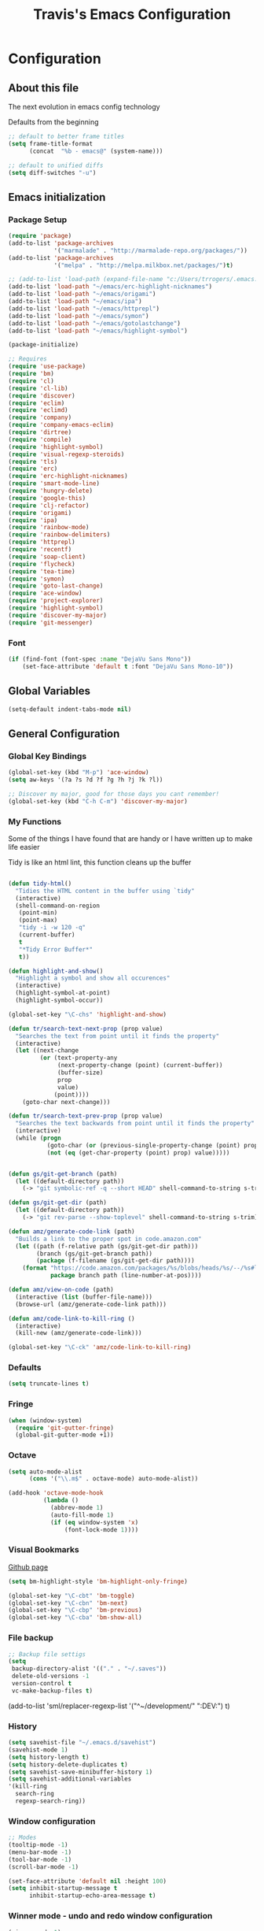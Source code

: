 #+TITLE: Travis's Emacs Configuration
#+OPTIONS: toc:4 h:4

* Configuration
** About this file
<<babel-init>>

The next evolution in emacs config technology

Defaults from the beginning

#+begin_src emacs-lisp
;; default to better frame titles
(setq frame-title-format
      (concat  "%b - emacs@" (system-name)))

;; default to unified diffs
(setq diff-switches "-u")
#+end_src

** Emacs initialization
*** Package Setup

#+begin_src emacs-lisp
  (require 'package)
  (add-to-list 'package-archives
               '("marmalade" . "http://marmalade-repo.org/packages/"))
  (add-to-list 'package-archives
               '("melpa" . "http://melpa.milkbox.net/packages/")t)

  ;; (add-to-list 'load-path (expand-file-name "c:/Users/trrogers/.emacs.d/elpa/emacs-eclim-20140125.258"))
  (add-to-list 'load-path "~/emacs/erc-highlight-nicknames")
  (add-to-list 'load-path "~/emacs/origami")
  (add-to-list 'load-path "~/emacs/ipa")
  (add-to-list 'load-path "~/emacs/httprepl")
  (add-to-list 'load-path "~/emacs/symon")
  (add-to-list 'load-path "~/emacs/gotolastchange")
  (add-to-list 'load-path "~/emacs/highlight-symbol")

  (package-initialize)

  ;; Requires
  (require 'use-package)
  (require 'bm)
  (require 'cl)
  (require 'cl-lib)                       
  (require 'discover)
  (require 'eclim)
  (require 'eclimd)
  (require 'company)
  (require 'company-emacs-eclim)
  (require 'dirtree)
  (require 'compile)
  (require 'highlight-symbol)
  (require 'visual-regexp-steroids)
  (require 'tls)
  (require 'erc)
  (require 'erc-highlight-nicknames)
  (require 'smart-mode-line)
  (require 'hungry-delete)
  (require 'google-this)
  (require 'clj-refactor)
  (require 'origami)
  (require 'ipa)
  (require 'rainbow-mode)
  (require 'rainbow-delimiters)
  (require 'httprepl)
  (require 'recentf)
  (require 'soap-client)
  (require 'flycheck)
  (require 'tea-time)
  (require 'symon)
  (require 'goto-last-change)
  (require 'ace-window)
  (require 'project-explorer)
  (require 'highlight-symbol)
  (require 'discover-my-major)
  (require 'git-messenger)
#+end_src
*** Font

#+BEGIN_SRC emacs-lisp
  (if (find-font (font-spec :name "DejaVu Sans Mono"))
      (set-face-attribute 'default t :font "DejaVu Sans Mono-10"))
#+END_SRC
** Global Variables
   #+BEGIN_SRC emacs-lisp
        (setq-default indent-tabs-mode nil)
   #+END_SRC
** General Configuration
*** Global Key Bindings

#+BEGIN_SRC emacs-lisp
  (global-set-key (kbd "M-p") 'ace-window)
  (setq aw-keys '(?a ?s ?d ?f ?g ?h ?j ?k ?l))

  ;; Discover my major, good for those days you cant remember!
  (global-set-key (kbd "C-h C-m") 'discover-my-major)

#+END_SRC
*** My Functions
Some of the things I have found that are handy or I have written up to make life easier

Tidy is like an html lint, this function cleans up the buffer
#+BEGIN_SRC emacs-lisp
    
    (defun tidy-html()
      "Tidies the HTML content in the buffer using `tidy"
      (interactive)
      (shell-command-on-region
       (point-min)
       (point-max)
       "tidy -i -w 120 -q"
       (current-buffer)
       t
       "*Tidy Error Buffer*"
       t))
    
    (defun highlight-and-show()
      "Highlight a symbol and show all occurences"
      (interactive)
      (highlight-symbol-at-point)
      (highlight-symbol-occur))
    
    (global-set-key "\C-chs" 'highlight-and-show)
    
    (defun tr/search-text-next-prop (prop value)
      "Searches the text from point until it finds the property"
      (interactive)
      (let ((next-change
             (or (text-property-any
                  (next-property-change (point) (current-buffer))
                  (buffer-size)
                  prop
                  value)
                 (point))))
        (goto-char next-change)))
    
    (defun tr/search-text-prev-prop (prop value)
      "Searches the text backwards from point until it finds the property"
      (interactive)
      (while (progn
               (goto-char (or (previous-single-property-change (point) prop (current-buffer)) (point)))
               (not (eq (get-char-property (point) prop) value)))))
    
    
    (defun gs/git-get-branch (path)
      (let ((default-directory path))
        (-> "git symbolic-ref -q --short HEAD" shell-command-to-string s-trim)))
    
    (defun gs/git-get-dir (path)
      (let ((default-directory path))
        (-> "git rev-parse --show-toplevel" shell-command-to-string s-trim)))
    
    (defun amz/generate-code-link (path)
      "Builds a link to the proper spot in code.amazon.com"
      (let ((path (f-relative path (gs/git-get-dir path)))
            (branch (gs/git-get-branch path))
            (package (f-filename (gs/git-get-dir path))))
        (format "https://code.amazon.com/packages/%s/blobs/heads/%s/--/%s#line-%d"
                package branch path (line-number-at-pos))))
    
    (defun amz/view-on-code (path)
      (interactive (list (buffer-file-name)))
      (browse-url (amz/generate-code-link path)))
    
    (defun amz/code-link-to-kill-ring ()
      (interactive)
      (kill-new (amz/generate-code-link)))
    
    (global-set-key "\C-ck" 'amz/code-link-to-kill-ring)
  
#+END_SRC  
*** Defaults
#+BEGIN_SRC emacs-lisp
  (setq truncate-lines t)
#+END_SRC
*** Fringe
#+BEGIN_SRC emacs-lisp
  (when (window-system)
    (require 'git-gutter-fringe)
    (global-git-gutter-mode +1))
#+END_SRC
*** Octave

#+BEGIN_SRC emacs-lisp
  (setq auto-mode-alist
        (cons '("\\.m$" . octave-mode) auto-mode-alist))
  
  (add-hook 'octave-mode-hook
            (lambda ()
              (abbrev-mode 1)
              (auto-fill-mode 1)
              (if (eq window-system 'x)
                  (font-lock-mode 1))))
#+END_SRC
*** Visual Bookmarks

[[https://github.com/joodland/bm][Github page]]

#+begin_src emacs-lisp
  (setq bm-highlight-style 'bm-highlight-only-fringe)
  
  (global-set-key "\C-cbt" 'bm-toggle)
  (global-set-key "\C-cbn" 'bm-next)
  (global-set-key "\C-cbp" 'bm-previous)
  (global-set-key "\C-cba" 'bm-show-all)
#+end_src

*** File backup

#+begin_src emacs-lisp
;; Backup file settigs
(setq
 backup-directory-alist '(("." . "~/.saves"))
 delete-old-versions -1
 version-control t
 vc-make-backup-files t)
#+end_src

(add-to-list 'sml/replacer-regexp-list '("^~/development/" ":DEV:") t)

*** History

#+begin_src emacs-lisp
(setq savehist-file "~/.emacs.d/savehist")
(savehist-mode 1)
(setq history-length t)
(setq history-delete-duplicates t)
(setq savehist-save-minibuffer-history 1)
(setq savehist-additional-variables
'(kill-ring
  search-ring
  regexp-search-ring))
#+end_src
    
*** Window configuration

#+begin_src emacs-lisp
  ;; Modes
  (tooltip-mode -1)
  (menu-bar-mode -1)
  (tool-bar-mode -1)
  (scroll-bar-mode -1)
  
  (set-face-attribute 'default nil :height 100)
  (setq inhibit-startup-message t
        inhibit-startup-echo-area-message t)
#+end_src

*** Winner mode - undo and redo window configuration

#+begin_src emacs-lisp
(winner-mode 1)
#+end_src

*** IDO mode - completion in many places
#+begin_src emacs-lisp
  (ido-mode 1)
  (ido-ubiquitous-mode 1)
  (setq ido-enable-flex-matching t)
  (setq ido-everywhere t)
#+end_src

If you use imenu to look at the functions in a file, this will give you ido mode in that

#+begin_src emacs-lisp
  (defun ido-goto-symbol (&optional symbol-list)
        "Refresh imenu and jump to a place in the buffer using Ido."
        (interactive)
        (unless (featurep 'imenu)
          (require 'imenu nil t))
        (cond
         ((not symbol-list)
          (let ((ido-mode ido-mode)
                (ido-enable-flex-matching
                 (if (boundp 'ido-enable-flex-matching)
                     ido-enable-flex-matching t))
                name-and-pos symbol-names position)
            (unless ido-mode
              (ido-mode 1)
              (setq ido-enable-flex-matching t))
            (while (progn
                     (imenu--cleanup)
                     (setq imenu--index-alist nil)
                     (ido-goto-symbol (imenu--make-index-alist))
                     (setq selected-symbol
                           (ido-completing-read "Symbol? " symbol-names))
                     (string= (car imenu--rescan-item) selected-symbol)))
            (unless (and (boundp 'mark-active) mark-active)
              (push-mark nil t nil))
            (setq position (cdr (assoc selected-symbol name-and-pos)))
            (cond
             ((overlayp position)
              (goto-char (overlay-start position)))
             (t
              (goto-char position)))))
         ((listp symbol-list)
          (dolist (symbol symbol-list)
            (let (name position)
              (cond
               ((and (listp symbol) (imenu--subalist-p symbol))
                (ido-goto-symbol symbol))
               ((listp symbol)
                (setq name (car symbol))
                (setq position (cdr symbol)))
               ((stringp symbol)
                (setq name symbol)
                (setq position
                      (get-text-property 1 'org-imenu-marker symbol))))
              (unless (or (null position) (null name)
                          (string= (car imenu--rescan-item) name))
                (add-to-list 'symbol-names name)
                (add-to-list 'name-and-pos (cons name position))))))))
  
  
  (global-set-key (kbd "C-c g s") 'ido-goto-symbol)
#+end_src 

*** Mode line format

I use smart mode line, mostly for ease of use, someday ill customize

#+begin_src emacs-lisp
;; Smart mode line
(sml/setup)
(sml/apply-theme 'dark)
#+end_src

Minor modes I do not want to see

#+begin_src emacs-lisp
  (require 'diminish)
  (eval-after-load "google-this" '(diminish 'google-this-mode))
  (eval-after-load "company" '(diminish 'company-mode))
  (eval-after-load "undo-tree" '(diminish 'undo-tree-mode))
  (eval-after-load "smarparens" '(diminish 'smartparens-mode))
  (eval-after-load "yasnippet" '(diminish 'yas-minor-mode))
  (eval-after-load "projectile" '(diminish 'projectile-mode))
  (eval-after-load "guide-key" '(diminish 'guide-key-mode))
  (eval-after-load "git-gutter" '(diminish 'git-gutter-mode))
#+end_src

*** Change "yes or no" to "y or n"

I didnt even realize this was a thing, but its nice to have, if your lazy. Which I am.

#+begin_src emacs-lisp
(fset 'yes-or-no-p 'y-or-n-p)
#+end_src

*** Theme 

#+begin_src emacs-lisp
  (load-file "~/.emacs.d/themes/almost-monokai.el")
  (color-theme-almost-monokai)
  (set-face-foreground 'erc-input-face "lightblue")
#+end_src

*** Undo Tree mode - visualize your undos and branches

Use =C-x u= (=undo-tree-visualize=) to visually walk through the changes you've made, undo back to a certain pointing

#+begin_src emacs-lisp
(use-package undo-tree
  :init
  (progn
    (global-undo-tree-mode)
    (setq undo-tree-visualizer-timestamps t)
    (setq undo-tree-visualizer-diff t)))
#+end_src

*** Eclim

#+begin_src emacs-lisp
  (global-eclim-mode)
  (company-emacs-eclim-setup)
  (setq help-at-pt-display-when-idle t)
  (setq help-at-pt-timer-delay 0.05)
  (help-at-pt-set-timer)
  
  ;; Functions
  (defun tr/exit-code-helper (cmd rx)
    "Pipe through perl looking for rx."
    (s-concat cmd
              "|perl -e 'my $flag=0; while(<>) { if ($_=~/" rx "/)"
              "{ $flag = 1 } print $_ } exit $flag'"))
  
  (defvar tr/junit-failure-regex "(Failures: [1-9][0-9]*)|(Errors: [1-9][0-9]*)")
  
  (defun tr/eclim-java-junit-all ()
    (interactive)
    (compile (tr/exit-code-helper
              (eclim--make-command (cons "java_junit" (eclim--expand-args '("-p"))))
              tr/junit-failure-regex)))
  
  (defun tr/eclim-java-junit ()
    (interactive)
    (compile (tr/exit-code-helper
              (eclim--make-command (cons "java_junit" (eclim--expand-args '("-p" "-f" "-o"))))
              tr/junit-failure-regex)))
  
  
  (add-to-list 'compilation-mode-font-lock-keywords
               '("Tests run: [0-9]*, Failures: [1-9][0-9]*,.*$"
                 (0 compilation-error-face)))
  (add-to-list 'compilation-mode-font-lock-keywords
               '("Tests run: [0-9]*, Failures: 0, Errors: [1-9][0-9]*,.*$"
                 (0 compilation-error-face)))
  (add-to-list 'compilation-mode-font-lock-keywords
               '("Tests run: [0-9]*, Failures: 0, Errors: 0, Time elapsed: .*$"
                 (0 compilation-info-face)))
  
  (defun tr/java-self-insert-complete (char)
    (lexical-let ((char char))
      (lambda ()
        (interactive)
        (insert char)
        (company-complete))))
  
  (defun java-mode-keys ()
    (local-set-key (kbd "C-c o") 'eclim-java-import-organize)
    (local-set-key (kbd "C-c p") 'eclim-problems)
    (local-set-key (kbd "C-c P") 'eclim-problems-open)
    (local-set-key (kbd "C-c d") 'eclim-java-doc-comment)
    (local-set-key (kbd "C-c C-d") 'eclim-java-find-declaration)
    (local-set-key (kbd "C-c C-e") 'eclim-java-find-generic)
    (local-set-key (kbd "C-c C-r") 'eclim-java-find-references)
    (local-set-key (kbd "C-c C-t") 'eclim-java-find-type)
    (local-set-key (kbd "C-c C-f") 'eclim-java-format)
    (local-set-key (kbd "C-c G") 'eclim-java-generate-getter-and-setter)
    (local-set-key (kbd "C-c h") 'eclim-java-hierarchy)
    (local-set-key (kbd "C-c j") 'eclim-java-show-documentation-for-current-element)
    (local-set-key (kbd "C-c r") 'eclim-java-refactor-rename-symbol-at-point)
    (local-set-key (kbd "C-c s") 'eclim-java-method-signature-at-point)
    (local-set-key (kbd "C-c t") 'tr/eclim-java-junit)
    (local-set-key (kbd "C-c T") 'tr/eclim-java-junit-all)
    (local-set-key (kbd "C-c z") 'eclim-java-implement)
    (local-set-key (kbd ".") (tr/java-self-insert-complete ".")))
  
  (add-hook 'java-mode-hook 'java-mode-keys)
#+end_src
    
*** Company

#+begin_src emacs-lisp
  (global-company-mode t)
  (setq company-dabbrev-downcase nil)
  (setq company-idle-delay 0.5)
  (setq company-show-numbers t)
  (setq company-minimum-prefix-length 2)
  (setq company-require-match nil)
  
#+end_src

*** Hungry delete

#+begin_src emacs-lisp
(global-hungry-delete-mode)
#+end_src

*** Google this

#+begin_src emacs-lisp
(google-this-mode 1)
#+end_src

*** Perl

#+begin_src emacs-lisp
  ;; Alias
  (defalias 'perl-mode 'cperl-mode)
  (setq cperl-invalid-face nil)
  
  
  (add-hook 'cperl-mode-hook 'flycheck-mode)
  
  (flycheck-define-checker perl
    "Checker for perl"
    :command ("/apollo/bin/env" "-e" "rtip-state-processor" "perl" "-w" "-c" source)
    :error-patterns
    ((error line-start (minimal-match (message))
            " at " (file-name) " line " line
            (or "." (and ", " (zero-or-more not-newline))) line-end))
    :modes (perl-mode cperl-mode)
    :next-checkers (perl-perlcritic))
  
  (custom-set-variables
       '(cperl-indent-parens-as-block t)
       '(cperl-indent-level 4))
  
  (add-to-list 'auto-mode-alist '("\\.t\\'" . cperl-mode))
#+end_src

*** Endless toggle and launcher

Found these great global key bindings at endlessparentheses.com
Mnemonic example, "Emacs toggle column", C-x t c

#+begin_src emacs-lisp
  ;; Global keys
  (define-prefix-command 'endless/toggle-map)
  (define-key ctl-x-map "t" 'endless/toggle-map)
  
  (define-key endless/toggle-map "c" #'column-number-mode)
  (define-key endless/toggle-map "d" #'toggle-debug-on-error)
  (define-key endless/toggle-map "e" #'toggle-debug-on-error)
  (define-key endless/toggle-map "f" #'auto-fill-mode)
  (define-key endless/toggle-map "l" #'toggle-truncate-lines)
  (define-key endless/toggle-map "q" #'toggle-debug-on-quit)
  (define-key endless/toggle-map "t" #'endless/toggle-theme)
  ;;; Generalized version of `read-only-mode'.
  (define-key endless/toggle-map "r" #'dired-toggle-read-only)
  (autoload 'dired-toggle-read-only "dired" nil t)
  (define-key endless/toggle-map "w" #'whitespace-mode)
  
  ;; More from endless, say "Emacs launch calc", C-x l c
  (define-prefix-command 'launcher-map)
  ;; C-x l is `count-lines-page' by default. If you
  ;; use that, you can try s-l or <C-return>.
  (define-key ctl-x-map "l" 'launcher-map)
  (global-set-key (kbd "s-l") 'launcher-map)
  (define-key launcher-map "c" #'calc)
  (define-key launcher-map "d" #'ediff-buffers)
  (define-key launcher-map "f" #'find-dired)
  (define-key launcher-map "g" #'lgrep)
  (define-key launcher-map "G" #'rgrep)
  (define-key launcher-map "h" #'man) ; Help
  (define-key launcher-map "n" #'nethack)
  (define-key launcher-map "l" #'paradox-list-packages)
  (define-key launcher-map "s" #'eshell)
  (define-key launcher-map "t" #'proced) ; top
  (define-key launcher-map "C" #'tr/open-code-amazon-com)
  
  (defmacro run (exec)
    "Return a function that runs the executable EXEC."
    (let ((func-name (intern (concat "endless/run-" exec))))
      `(progn
         (defun ,func-name ()
           ,(format "Run the %s executable." exec)
           (interactive)
           (start-process "" nil ,exec))
         ',func-name)))
  
  ;; (define-key launcher-map "v" (run "steam"))
  (define-key launcher-map "e" (run "eclipse"))
  (define-key launcher-map "p" (run "pidgin"))
  (define-key launcher-map "s" (run "spotify"))
  
  (defmacro browse (url)
    "Return a function that calls `browse-url' on URL."
    (let ((func-name (intern (concat "endless/browse-" url))))
      `(progn
         (defun ,func-name ()
           ,(format "Browse to the url %s." url)
           (interactive)
           (browse-url ,url))
         ',func-name)))
  
  (define-key launcher-map "r" (browse "http://www.reddit.com/r/emacs/"))
  (define-key launcher-map "w" (browse "http://www.emacswiki.org/"))
  (define-key launcher-map "?" (browse "http://emacs.stackexchange.com/"))
  (define-key launcher-map "a" (browse "http://www.penny-arcade.com/"))
  (define-key launcher-map "x" (browse "http://www.xkcd.com/"))
  (define-key launcher-map "m" (browse "http://www.gizmag.com/"))
  (define-key launcher-map "g" (browse "http://www.gmail.com/"))
  
  
#+end_src

*** Mastering Emacs Key Bindings

Some global bindings I found from mastering emacs blog

#+begin_src emacs-lisp
  (global-set-key [f8] 'neotree-toggle)
  (global-set-key (kbd "M-x") 'smex)
  (global-set-key (kbd "M-X") 'smex-major-mode-commands)
  (global-set-key "\C-cl" 'org-store-link)
  (global-set-key "\C-cc" 'org-capture)
  (global-set-key "\C-ca" 'org-agenda)
  (global-set-key "\C-cml" 'magit-file-log)
  (define-key global-map (kbd "RET") 'newline-and-indent)
#+end_src

Paradox is a better package manager, uses git hub as well so we need this token

#+begin_src emacs-listp
(setq paradox-github-token '0af38642de4c23e8399e7849d875a7118308f322)
#+end_src

*** Org

#+begin_src emacs-lisp
  (load-library "find-lisp")
  (setq org-agenda-files (find-lisp-find-files "~/org" "\.org$"))
  (setq org-default-notes-file "~/org/refile.org")
  (setq org-tags-column -100)
  
  (setq org-capture-templates
      '(("t" "Todo" entry (file+headline "~/org/agenda.org" "Tasks")
         "* TODO %? %^G\n")
        ("n" "Note" entry (file+headline "~/org/agenda.org" "Notes")
         "* %?\n")
        ("j" "Journal" entry (file+datetree "~/org/journal.org")
         "* %?\nEntered on %U\n %i")
        ("l" "Journal with link" entry (file+datetree "~/org/journal.org")
         "* %?\nEntered on %U\n  %i\n  %a")))
  
  (setq org-todo-keywords
        '((sequence "TODO" "STARTED" "|" "DONE" "PUNT")))
  
  (setq org-todo-keyword-faces
        '(("TODO" . org-warning) ("STARTED" . "yellow")
          ("DONE" . "green") ("PUNT" . "purple")))
  
  (setq org-tag-alist '(("region" . ?r) ("sprint" . ?s) ("home" . ?h) ("adhoc" . ?a) ("project" . ?p) ("catexp" . ?c)))
  
  (setq org-log-done 'time)
  
  (setq org-agenda-custom-commands
             '(("h" "Agenda and Home-related tasks"
                ((tags-todo "home")
                 ))
               ("o" "Agenda and Office-related tasks"
                ((agenda "")
                 (tags-todo "sprint")
                 (tags-todo "project")
                 (tags-todo "catexp")
                 (tags-todo "region")
                 (tags-todo "adhoc")))))
  
  (add-hook 'org-mode-hook 'auto-fill-mode)
  
  (setq org-clock-into-drawer t)
  (setq org-hide-leading-stars t)
#+end_src

*** Narrow-or-widen

#+begin_src emacs-lisp
(defun narrow-or-widen-dwim (p)
  "If the buffer is narrowed, it widens. Otherwise, it narrows intelligently.
Intelligently means: region, org-src-block, org-subtree, or defun,
whichever applies first.
Narrowing to org-src-block actually calls `org-edit-src-code'.

With prefix P, don't widen, just narrow even if buffer is already
narrowed."
  (interactive "P")
  (declare (interactive-only))
  (cond ((and (buffer-narrowed-p) (not p)) (widen))
        ((region-active-p)
         (narrow-to-region (region-beginning) (region-end)))
        ((derived-mode-p 'org-mode)
         ;; `org-edit-src-code' is not a real narrowing command.
         ;; Remove this first conditional if you don't want it.
         (cond ((ignore-errors (org-edit-src-code))
                (delete-other-windows))
               ((org-at-block-p)
                (org-narrow-to-block))
               (t (org-narrow-to-subtree))))
        (t (narrow-to-defun))))

(define-key endless/toggle-map "n" #'narrow-or-widen-dwim)
;; This line actually replaces Emacs' entire narrowing keymap, that's
;; how much I like this command. Only copy it if that's what you want.
(define-key ctl-x-map "n" #'narrow-or-widen-dwim)
#+end_src

*** Emphasize-buffer

First attempt at my own hand written customization, not just copied. Needs some work.

#+begin_src emacs-lisp
(fset 'emphasize-buffer
   "\C-u32\C-x}")
(global-set-key [f5] 'emphasize-buffer)
#+end_src

*** Windmove

#+begin_src emacs-lisp
(when (fboundp 'windmove-default-keybindings)
  (windmove-default-keybindings))
#+end_src

*** ERC

#+begin_src emacs-lisp
  (add-to-list 'erc-modules 'highlight-nicknames)
  (erc-update-modules)
  (erc-spelling-mode 1)
  (setq erc-autojoin-channels-alist '(("amazon.com" "#ingestion" "#recon")
                                      ("freenode.net" "#pfproject")))
  
  (setq erc-hide-list '("JOIN" "PART" "QUIT"))
  
  (defun start-amazon-irc ()
    "Connect to Amazon IRC."
    (interactive)
    (setq erc-autojoin-channels-alist '(("amazon.com" "#ingestion" "#recon" "#grcs")))
    (erc-tls :server "ircs.amazon.com" :port 6697
             :nick "trrogers" :full-name "trrogers"))
  
  (defun start-irc ()
    "Connect to IRC."
    (interactive)
    (setq erc-autojoin-channels-alist '(("freenode.net" "#pfproject")))
    (erc :server "irc.freenode.net" :port 6667 :nick "robochuck"))
  
  (add-hook 'erc-insert-post-hook
            (lambda () (goto-char (point-min))
              (when (re-search-forward
                     (regexp-quote (erc-current-nick)) nil t) (ding))))
  
  
#+end_src

Greg sent me this, is a way to have the mode line go very bright when erc is getting some action. Also provides a way
to mute that, which is very useful when a channel you dont care about is getting chatty

#+begin_src emacs-lisp
  (defun gs/set-mode-line-background (color)
    (when color (set-face-background 'mode-line color)))

  (lexical-let ((alerts '()))
    (defun gs/mode-line-alert (alert-id color)
      "Alert by setting the modeline to COLOR. If COLOR is the symbol
    clear then remove the current notification."
      (defun alerting-p (alert-id) (assoc alert-id alerts))
      (defun set-alerting (alert-id color)
        (when (not (alerting-p alert-id))
          (setq alerts (cons (cons alert-id color) alerts))
          (gs/set-mode-line-background color)))
      (defun remove-alert (alert-id) (setq alerts (assq-delete-all alert-id alerts)))
      (when (null alerts) (push (cons 'default (face-background 'mode-line)) alerts))
      (cond ((eq alert-id 'print) alerts)
            ((eq color 'clear)
             (when (alerting-p alert-id)
               (progn (remove-alert alert-id)
                      (gs/set-mode-line-background (cdar alerts)))))
            ((alerting-p alert-id) nil)
            (t (set-alerting alert-id color)))))

  (defvar gs/erc-notify-mute-buffers nil
    "Buffers that are currently muted and should not be alerted if
  activity occurs.")

  (defun gs/erc-toggle-mute-buffer ()
    (interactive)
    (if (memq (current-buffer) gs/erc-notify-mute-buffers)
        (progn (setq gs/erc-notify-mute-buffers (delete (current-buffer)
                                                        gs/erc-notify-mute-buffers))
               (message "Buffer unmuted"))
      (add-to-list 'gs/erc-notify-mute-buffers (current-buffer))
      (message "Buffer muted")))

  (defun gs/erc-notify-activity ()
    (if (not (null erc-modified-channels-alist))
        (when (not (every (lambda (channel)
                            (memq (car channel) gs/erc-notify-mute-buffers))
                          erc-modified-channels-alist))
          (gs/mode-line-alert 'erc-notify "#00ff00"))
      (gs/mode-line-alert 'erc-notify 'clear)))

  (add-hook 'erc-track-list-changed-hook 'gs/erc-notify-activity)

  (defun erc-notify (string, message, buffer, sender)
    (let ((title buffer)
          (body string))
      (shell-command-to-string (format "osascript -e 'display notification \"%s\" with title \"%s\"'" body title))))

  (add-hook 'erc-echo-notice-in-user-buffers 'erc-notify)
#+end_src

*** Clojure Refactor
**** Commands
Combine with the prefix, C-c C-f

th: thread another expression
uw: unwind a threaded expression
ua: fully unwind a threaded expression
tf: wrap in thread-first (->) and fully thread
tl: wrap in thread-last (->>) and fully thread
il: introduce let
el: expand let
ml: move to let
rf: rename file, update ns-declaration, and then query-replace new ns in project.
ar: add require to namespace declaration, then jump back (see optional setup)
au: add "use" (ie require refer all) to namespace declaration, then jump back
ai: add import to namespace declaration, then jump back
ru: replace all :use in namespace with :refer :all
sn: sort :use, :require and :import in the ns form
rr: remove unused requires
pc: run project cleaner functions on the whole project
sr: stop referring (removes :refer [] from current require, fixing references)
cc: cycle surrounding collection type
cp: cycle privacy of defns and defs
cs: cycle between "string" -> :string -> "string"
ci: refactoring between if and if-not
ad: add declaration for current top-level form
dk: destructure keys
mf: move one or more forms to another namespace, :refer any functions
sp: Sort all dependency vectors in project.clj
rd: Remove (debug) function invocations depends on refactor-nrepl
ap: add a dependency to your project depends on refactor-nrepl

#+begin_src emacs-lisp
;; CLJ Refactor
(add-hook 'clojure-mode-hook
	  (lambda()
	    (clj-refactor-mode 1)
	    (paredit-mode 1)
	    (cljr-add-keybindings-with-prefix "C-c C-f")
	    ))
#+end_src

*** Auto Fill Mode

#+begin_src emacs-lisp
(setq-default fill-column 120)
#+end_src

*** Origami
This is gregs folding code, works pretty well, this is just the key chords I am using

#+begin_src emacs-lisp
  (key-chord-define-global "o[" 'origami-open-node-recursively)
  (key-chord-define-global "c]" 'origami-close-node)
  (key-chord-define-global "[]" 'origami-show-only-node)
#+end_src

*** IPA

In Place Annotations, lets you make annotations on a file without modifying the original file.

#+begin_src emacs-lisp
  (global-set-key (kbd "C-c i i") 'ipa-insert)
  (global-set-key (kbd "C-c i e") 'ipa-edit)
  (global-set-key (kbd "C-c i t") 'ipa-toggle)
  (global-set-key (kbd "C-c i s") 'ipa-show)
  (global-set-key (kbd "C-c i n") 'ipa-next)
  (global-set-key (kbd "C-c i p") 'ipa-previous)
#+end_src

*** Guide-Key

Popup for key shortcuts

#+begin_src emacs-lisp
  (use-package guide-key
    :init
    (setq guide-key/guide-key-sequence '("C-x r" "C-x 4" "C-c"))
    (guide-key-mode 1))
#+end_src

*** Rainbow Delimiters

#+BEGIN_SRC emacs-lisp
  (add-hook 'clojure-mode-hook 'rainbow-delimiters-mode)
#+END_SRC

*** Buffer Mangement

Function from Greg, used to quickly create new scratch buffers

#+BEGIN_SRC emacs-lisp
  (defun gs/create-new-scratch-buffer ()
    "This creates a new *scratch* buffer regardless of whether one
  exists. It then switches to it."
    (interactive)
    (let ((buf (generate-new-buffer "*scratch*")))
      (switch-to-buffer buf)
      (lisp-interaction-mode)))
  
  (global-set-key (kbd "C-c b b") 'gs/create-new-scratch-buffer)
#+END_SRC

*** RecentF

Find a file from a list of your most recent files. Very handy because i look at the same files over and over and over
again all the time.

#+BEGIN_SRC emacs-lisp
  ;; get rid of `find-file-read-only' and replace it with something
  ;; more useful.
  (global-set-key (kbd "C-x C-r") 'ido-recentf-open)
  
  ;; enable recent files mode.
  (recentf-mode t)
  
  ; 50 files ought to be enough.
  (setq recentf-max-saved-items 50)
  
  (defun ido-recentf-open ()
    "Use `ido-completing-read' to \\[find-file] a recent file"
    (interactive)
    (if (find-file (ido-completing-read "Find recent file: " recentf-list))
        (message "Opening file...")
      (message "Aborting")))
  
#+END_SRC

*** Projectile

#+BEGIN_SRC emacs-lisp
  (projectile-global-mode)
  
  (setq projectile-file-exists-remote-cache-expire nil)
  
  (add-to-list 'projectile-test-files-suffices ".t")
  (add-to-list 'projectile-test-files-suffices ".pm")
#+END_SRC

This bit creates a view of all projects which also shells out to git to get some useful info about the project as far
as the repo is concerned

#+BEGIN_SRC emacs-lisp
  (define-derived-mode git-projectiles-mode special-mode "Projectiles")

  (define-key git-projectiles-mode-map (kbd "RET") 'tr-projectiles/open-in-magit)
  (define-key git-projectiles-mode-map (kbd "n") 'tr-projectiles/search-next)
  (define-key git-projectiles-mode-map (kbd "p") 'tr-projectiles/search-prev)
  (define-key git-projectiles-mode-map (kbd "f") 'tr-projectiles/fine-file-at-point)
  ;(define-key git-projects-mode-map (kbd "g") 'gs-git-proj/rebuild-buffer)

  (defface projectiles-header
    '((((class color) (background light))
        :foreground "white"
        :background "black"
        :weight bold
        :underline t)
       (((class color) (background dark))
        :foreground "azure"
        :background "SteelBlue4"
        :weight bold
        ))
      "Highlights the project header")

  (defface projectiles-body
    '((((class color) (background light))
       :foreground "white"
       :background "black")
      (((class color) (background dark))
       :foreground "DodgerBlue4"
       :background "LightSteelBlue2"
       ))
      "Highlights the body of the project")

  (defun tr-projectiles/present-title (title)
    (concat "\n" (propertize (concat title "\n")
                             'face 'projectiles-header)))
  (defun tr-projectiles/present-body (body)
    (propertize body 'face 'projectiles-body))

  (defun tr-projectiles/list-projects ()
    "Loops through all known projects from projectile and applies git-tldr to them"
    (interactive)
    (let ((bufname (get-buffer-create "*Git*")))
      (with-current-buffer bufname
        (let ((inhibit-read-only t))
          (erase-buffer)
          (mapc
           (lambda (project)
             (let ((default-directory project))
               (insert (tr-projectiles/present-title project))
               (insert (tr-projectiles/present-body (shell-command-to-string "git tldr")))))
           (projectile-relevant-known-projects))
          (git-projectiles-mode)
          (pop-to-buffer bufname)))))

  (global-set-key "\C-ct" 'tr-projectiles/list-projects)

  (defun tr-projectiles/search-next ()
    "Hunts for the next header"
    (interactive)
    (tr/search-text-next-prop 'face 'projectiles-header))

  (defun tr-projectiles/search-prev ()
    "Hunts for the prev header"
    (interactive)
    (tr/search-text-prev-prop 'face 'projectiles-header))

  (defun tr-projectiles/open-in-magit ()
    "Opens the current line in magit"
    (interactive)
    (magit-status (buffer-substring-no-properties (line-beginning-position) (line-end-position))))

  (defun tr-projectiles/find-file-with-project (project-dir)
    "Opens a mini buffer with the files from the project"
    (interactive)
    (let ((default-directory project-dir))
      (projectile-find-file)))

  (defun tr-projectiles/fine-file-at-point ()
    "Opens a mini buffer with the files in the project at point"
    (interactive)
    (tr-projectiles/find-file-with-project
     (buffer-substring-no-properties (line-beginning-position) (line-end-position))))
#+END_SRC
*** Yasnippet
#+BEGIN_SRC emacs-lisp
  (yas-global-mode 1)
  
#+END_SRC
** Navigation
*** Pop to mark

Hande way of getting back to previous places

#+begin_src emacs-lisp
(bind-key "C-x p" 'pop-to-mark-command)
(setq set-mark-command-repeat-pop t)
#+end_src

*** Better window splitting

Copied from http://www.reddit.com/r/emacs/comments/25v0eo/you_emacs_tips_and_tricks/chldury

#+begin_src emacs-lisp
  (defun travis/vsplit-last-buffer (_)
    "Split the window vertically and display the previous buffer."
    (interactive "p")
    (split-window-vertically)
    (other-window 1 nil)
    (switch-to-next-buffer))
  (defun travis/hsplit-last-buffer (_)
    "Split the window horizontally and display the previous buffer."
    (interactive "p")
    (split-window-horizontally)
    (other-window 1 nil)
    (switch-to-next-buffer))
  (bind-key "C-x 2" 'travis/vsplit-last-buffer)
  (bind-key "C-x 3" 'travis/hsplit-last-buffer)
#+end_src

*** Key-chord

#+begin_src emacs-lisp
(key-chord-mode 1)
;; faster shift
(key-chord-define-global "1q" "!")
(key-chord-define-global "2w" "@")
(key-chord-define-global "3e" "#")
(key-chord-define-global "4r" "$")
(key-chord-define-global "5t" "%")
(key-chord-define-global "6y" "^")
(key-chord-define-global "7u" "&")
(key-chord-define-global "8i" "*")
(key-chord-define-global "9o" "(")
(key-chord-define-global "0p" ")")
;; Ace jump
(key-chord-define-global "aj" 'ace-jump-mode)
;; Magit
(key-chord-define-global "jk" 'magit-status)

(key-chord-define-global "uu" 'undo)

    
#+end_src

*** Rotate-windows

#+BEGIN_SRC emacs-lisp
  (defun rotate-windows (arg)
    "Rotate your windows; use the prefix argument to rotate the other direction"
    (interactive "P")
    (if (not (> (count-windows) 1))
        (message "You can't rotate a single window!")
      (let* ((rotate-times (if (and (numberp arg) (not (= arg 0))) arg 1))
             (direction (if (or (< rotate-times 0) (equal arg '(4)))
                            'reverse
                          (lambda (x) x)))
             (i 0))
        (while (not (= rotate-times 0))
          (while  (< i (- (count-windows) 1))
            (let* ((w1 (elt (funcall direction (window-list)) i))
                   (w2 (elt (funcall direction (window-list)) (+ i 1)))
                   (b1 (window-buffer w1))
                   (b2 (window-buffer w2))
                   (s1 (window-start w1))
                   (s2 (window-start w2))
                   (p1 (window-point w1))
                   (p2 (window-point w2)))
              (set-window-buffer-start-and-point w1 b2 s2 p2)
              (set-window-buffer-start-and-point w2 b1 s1 p1)
              (setq i (1+ i))))
  
          (setq i 0
                rotate-times
                (if (< rotate-times 0) (1+ rotate-times) (1- rotate-times)))))))
  
  (define-key ctl-x-4-map (kbd "t") 'rotate-windows)
  
#+END_SRC


